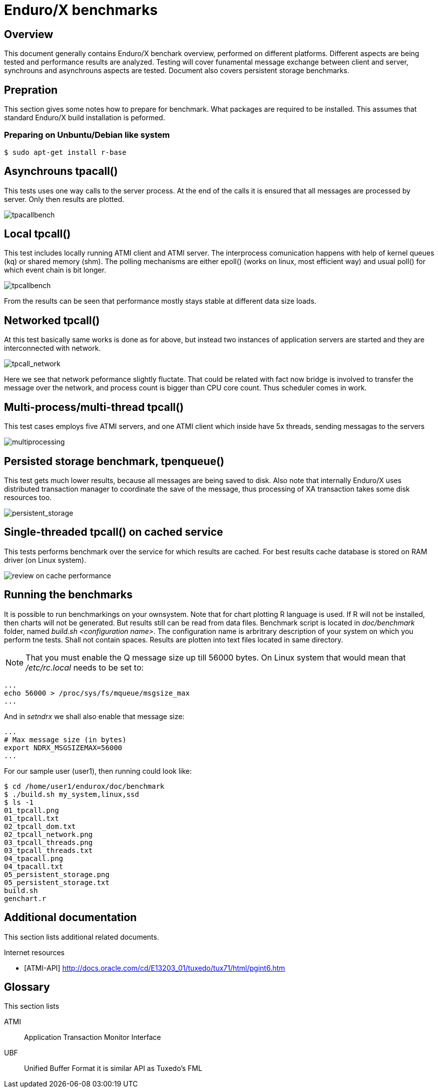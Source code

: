 Enduro/X benchmarks
===================
:doctype: book

Overview
--------
This document generally contains Enduro/X benchark overview, performed on different platforms.
Different aspects are being tested and performance results are analyzed. Testing will cover
funamental message exchange between client and server, synchrouns and asynchrouns aspects are tested.
Document also covers persistent storage benchmarks.

== Prepration

This section gives some notes how to prepare for benchmark. What packages are required to
be installed. This assumes that standard Enduro/X build installation is peformed.

=== Preparing on Unbuntu/Debian like system

---------------------------------------------------------------------

$ sudo apt-get install r-base

---------------------------------------------------------------------

Asynchrouns tpacall()
---------------------
This tests uses one way calls to the server process. At the end of the calls it is ensured that
all messages are processed by server. Only then results are plotted.

image:benchmark/04_tpacall.png[caption="Figure 1: ", title="tpacall() benchmark", alt="tpacallbench"]


Local tpcall()
--------------
This test includes locally running ATMI client and ATMI server. The interprocess comunication happens
with help of kernel queues (kq) or shared memory (shm). The polling mechanisms are either epoll() (works
 on linux, most efficient way) and usual poll() for which event chain is bit longer.

image:benchmark/01_tpcall.png[caption="Figure 2: ", title="tpcall() benchmark", alt="tpcallbench"]

From the results can be seen that performance mostly stays stable at different data size loads.

Networked tpcall()
------------------
At this test basically same works is done as for above, but instead two instances of application servers
are started and they are interconnected with network.

image:benchmark/02_tpcall_network.png[caption="Figure 3: ", title="tpcall() network benchmark", alt="tpcall_network"]

Here we see that network peformance slightly fluctate. That could be related with fact now bridge is involved to transfer
the message over the network, and process count is bigger than CPU core count. Thus scheduler comes in work.

Multi-process/multi-thread tpcall()
-----------------------------------
This test cases employs five ATMI servers, and one ATMI client which inside have 5x threads,
sending messagas to the servers

image:benchmark/03_tpcall_threads.png[caption="Figure 4: ", title="tpcall() multiproc", alt="multiprocessing"]

Persisted storage benchmark, tpenqueue()
----------------------------------------
This test gets much lower results, because all messages are being saved to disk. Also note that internally
Enduro/X uses distributed transaction manager to coordinate the save of the message, thus processing of 
XA transaction takes some disk resources too.

image:benchmark/05_persistent_storage.png[caption="Figure 5: ", title="Persistent storage", alt="persistent_storage"]


Single-threaded tpcall() on cached service
------------------------------------------
This tests performs benchmark over the service for which results are cached. For
best results cache database is stored on RAM driver (on Linux system).

image:benchmark/06_tpcache.png[caption="Figure 6: ", title="Cache performance", alt="review on cache performance"]


Running the benchmarks
----------------------
It is possible to run benchmarkings on your ownsystem. Note that for chart plotting R language is used. If R will not
be installed, then charts will not be generated. But results still can be read from data files. Benchmark script is
located in 'doc/benchmark' folder, named 'build.sh <configuration name>'. The configuration name is arbritrary description
of your system on which you perform tne tests. Shall not contain spaces. Results are plotten into text files located
in same directory.

NOTE: That you must enable the Q message size up till 56000 bytes. On Linux system that would mean that '/etc/rc.local' needs to be set to:

---------------------------------------------------------------------
...
echo 56000 > /proc/sys/fs/mqueue/msgsize_max
...
---------------------------------------------------------------------

And in 'setndrx' we shall also enable that message size:

---------------------------------------------------------------------
...
# Max message size (in bytes)
export NDRX_MSGSIZEMAX=56000
...
---------------------------------------------------------------------

For our sample user (user1), then running could look like:

---------------------------------------------------------------------
$ cd /home/user1/endurox/doc/benchmark
$ ./build.sh my_system,linux,ssd
$ ls -1
01_tpcall.png
01_tpcall.txt
02_tpcall_dom.txt
02_tpcall_network.png
03_tpcall_threads.png
03_tpcall_threads.txt
04_tpacall.png
04_tpacall.txt
05_persistent_storage.png
05_persistent_storage.txt
build.sh
genchart.r
---------------------------------------------------------------------


:numbered!:

[bibliography]
Additional documentation 
------------------------
This section lists additional related documents.

[bibliography]
.Internet resources
- [[[ATMI-API]]] http://docs.oracle.com/cd/E13203_01/tuxedo/tux71/html/pgint6.htm

[glossary]
Glossary
--------
This section lists

[glossary]
ATMI::
  Application Transaction Monitor Interface

UBF::
  Unified Buffer Format it is similar API as Tuxedo's FML


////////////////////////////////////////////////////////////////
The index is normally left completely empty, it's contents being
generated automatically by the DocBook toolchain.
////////////////////////////////////////////////////////////////
